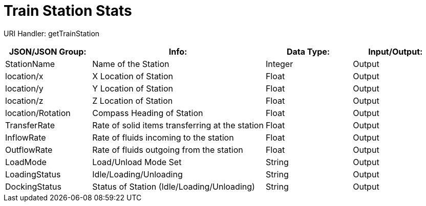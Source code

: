 = Train Station Stats 

:url-repo: https://www.github.com/porisius/FicsitRemoteMonitoring

URI Handler: getTrainStation +

[cols="1,2,1,1"]
|===
|JSON/JSON Group: |Info: |Data Type: |Input/Output:

|StationName
|Name of the Station
|Integer
|Output

|location/x
|X Location of Station
|Float
|Output

|location/y
|Y Location of Station
|Float
|Output

|location/z
|Z Location of Station
|Float
|Output

|location/Rotation
|Compass Heading of Station
|Float
|Output

|TransferRate
|Rate of solid items transferring at the station
|Float
|Output

|InflowRate
|Rate of fluids incoming to the station
|Float
|Output

|OutflowRate
|Rate of fluids outgoing from the station
|Float
|Output

|LoadMode
|Load/Unload Mode Set
|String
|Output

|LoadingStatus
|Idle/Loading/Unloading
|String
|Output

|DockingStatus
|Status of Station (Idle/Loading/Unloading)
|String
|Output

|===